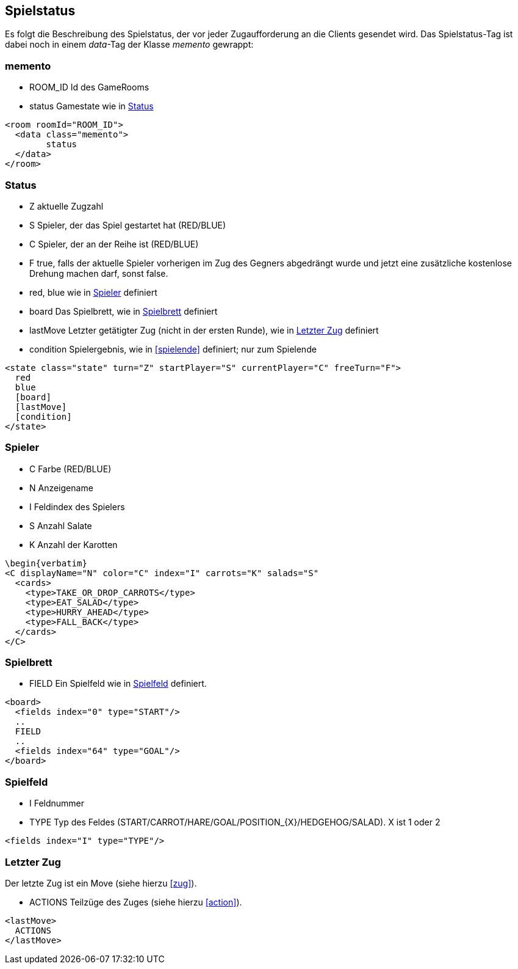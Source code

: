 == Spielstatus
Es folgt die Beschreibung des Spielstatus, der vor jeder Zugaufforderung an die Clients gesendet wird. Das Spielstatus-Tag ist dabei noch in einem _data_-Tag der Klasse _memento_ gewrappt:
[[memento]]
=== memento
* ROOM_ID Id des GameRooms
* status Gamestate wie in xref:status[]
[source,xml]
----
<room roomId="ROOM_ID">
  <data class="memento">
  	status
  </data>
</room>
----

[[status]]
=== Status
--
* Z aktuelle Zugzahl
* S Spieler, der das Spiel gestartet hat (RED/BLUE)
* C Spieler, der an der Reihe ist (RED/BLUE)
* F true, falls der aktuelle Spieler vorherigen im Zug des Gegners abgedrängt wurde und jetzt eine zusätzliche kostenlose Drehung machen darf, sonst false.
* red, blue wie in xref:spieler[] definiert
* board Das Spielbrett, wie in xref:spielbrett[] definiert
* lastMove Letzter getätigter Zug (nicht in der ersten Runde), wie in xref:letzter-zug[] definiert
* condition Spielergebnis, wie in xref:spielende[] definiert; nur zum Spielende
--
[source,xml]
----
<state class="state" turn="Z" startPlayer="S" currentPlayer="C" freeTurn="F">
  red
  blue
  [board]
  [lastMove]
  [condition]
</state>
----

[[spieler]]
=== Spieler
--
* C Farbe (RED/BLUE)
* N Anzeigename
* I Feldindex des Spielers
* S Anzahl Salate
* K Anzahl der Karotten
--
[source,xml]
----
\begin{verbatim}
<C displayName="N" color="C" index="I" carrots="K" salads="S"
  <cards>
    <type>TAKE_OR_DROP_CARROTS</type>
    <type>EAT_SALAD</type>
    <type>HURRY_AHEAD</type>
    <type>FALL_BACK</type>
  </cards>
</C>
----

[[spielbrett]]
=== Spielbrett
--
* FIELD Ein Spielfeld wie in xref:spielfeld[] definiert.
--
[source,xml]
----
<board>
  <fields index="0" type="START"/>
  ..
  FIELD
  ..
  <fields index="64" type="GOAL"/>
</board>
----
[[spielfeld]]
=== Spielfeld
--
* I Feldnummer
* TYPE Typ des Feldes (START/CARROT/HARE/GOAL/POSITION_{X}/HEDGEHOG/SALAD). X ist 1 oder 2
--
[source,xml]
----
<fields index="I" type="TYPE"/>
----

[[letzter-zug]]
=== Letzter Zug
Der letzte Zug ist ein Move (siehe hierzu xref:zug[]).
--
* ACTIONS Teilzüge des Zuges (siehe hierzu xref:action[]).
--
[source,xml]
----
<lastMove>
  ACTIONS
</lastMove>
----

